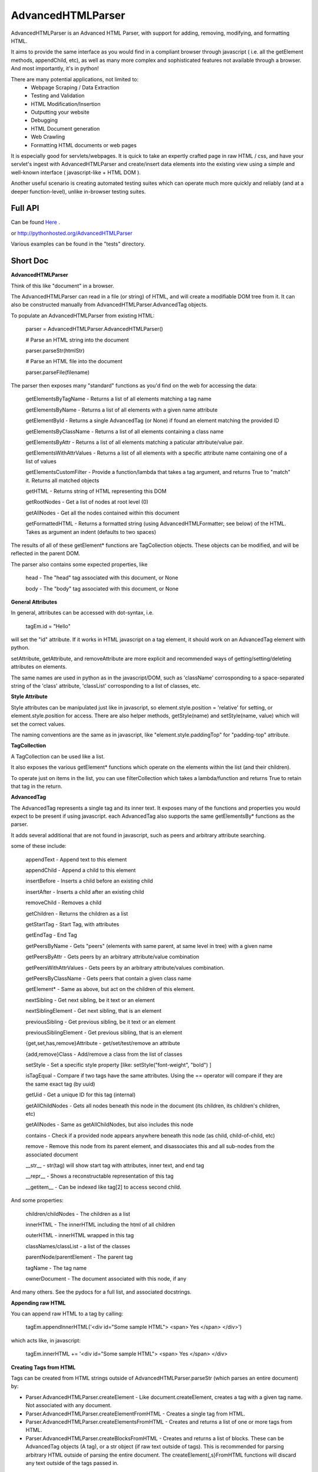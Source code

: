 
AdvancedHTMLParser
==================

AdvancedHTMLParser is an Advanced HTML Parser, with support for adding, removing, modifying, and formatting HTML. 

It aims to provide the same interface as you would find in a compliant browser through javascript ( i.e. all the getElement methods, appendChild, etc), as well as many more complex and sophisticated features not available through a browser. And most importantly, it's in python!


There are many potential applications, not limited to:
 * Webpage Scraping / Data Extraction
 * Testing and Validation
 * HTML Modification/Insertion
 * Outputting your website
 * Debugging
 * HTML Document generation
 * Web Crawling
 * Formatting HTML documents or web pages


It is especially good for servlets/webpages. It is quick to take an expertly crafted page in raw HTML / css, and have your servlet's ingest with AdvancedHTMLParser and create/insert data elements into the existing view using a simple and well-known interface ( javascript-like + HTML DOM ).

Another useful scenario is creating automated testing suites which can operate much more quickly and reliably (and at a deeper function-level), unlike in-browser testing suites.


Full API
--------

Can be found  `Here <http://htmlpreview.github.io/?https://github.com/kata198/AdvancedHTMLParser/blob/master/doc/AdvancedHTMLParser.html>`_ .

or http://pythonhosted.org/AdvancedHTMLParser

Various examples can be found in the "tests" directory.

Short Doc
---------


**AdvancedHTMLParser**


Think of this like "document" in a browser.

The AdvancedHTMLParser can read in a file (or string) of HTML, and will create a modifiable DOM tree from it. It can also be constructed manually from AdvancedHTMLParser.AdvancedTag objects.


To populate an AdvancedHTMLParser from existing HTML:

	parser = AdvancedHTMLParser.AdvancedHTMLParser()


	# Parse an HTML string into the document

	parser.parseStr(htmlStr)


	# Parse an HTML file into the document

	parser.parseFile(filename)



The parser then exposes many "standard" functions as you'd find on the web for accessing the data:

    getElementsByTagName   - Returns a list of all elements matching a tag name

    getElementsByName      - Returns a list of all elements with a given name attribute

    getElementById         - Returns a single AdvancedTag (or None) if found an element matching the provided ID

    getElementsByClassName - Returns a list of all elements containing a class name

    getElementsByAttr       - Returns a list of all elements matching a paticular attribute/value pair.

    getElementsWithAttrValues - Returns a list of all elements with a specific attribute name containing one of a list of values

    getElementsCustomFilter - Provide a function/lambda that takes a tag argument, and returns True to "match" it. Returns all matched objects

    getHTML                 - Returns string of HTML representing this DOM

    getRootNodes            - Get a list of nodes at root level (0)

    getAllNodes             - Get all the nodes contained within this document

    getFormattedHTML        - Returns a formatted string (using AdvancedHTMLFormatter; see below) of the HTML. Takes as argument an indent (defaults to two spaces)


The results of all of these getElement\* functions are TagCollection objects. These objects can be modified, and will be reflected in the parent DOM.


The parser also contains some expected properties, like


	head                    - The "head" tag associated with this document, or None

	body                    - The "body" tag associated with this document, or None


**General Attributes**

In general, attributes can be accessed with dot-syntax, i.e.

	tagEm.id = "Hello"

will set the "id" attribute. If it works in HTML javascript on a tag element, it should work on an AdvancedTag element with python.

setAttribute, getAttribute, and removeAttribute are more explicit and recommended ways of getting/setting/deleting attributes on elements.

The same names are used in python as in the javascript/DOM, such as 'className' corrosponding to a space-separated string of the 'class' attribute, 'classList' corrosponding to a list of classes, etc.



**Style Attribute**

Style attributes can be manipulated just like in javascript, so element.style.position = 'relative' for setting, or element.style.position for access. There are also helper methods, getStyle(name) and setStyle(name, value) which will set the  correct values.

The naming conventions are the same as in javascript, like "element.style.paddingTop" for "padding-top" attribute.


**TagCollection**

A TagCollection can be used like a list.

It also exposes the various getElement\* functions which operate on the elements within the list (and their children).


To operate just on items in the list, you can use filterCollection which takes a lambda/function and returns True to retain that tag in the return.

**AdvancedTag**

The AdvancedTag represents a single tag and its inner text. It exposes many of the functions and properties you would expect to be present if using javascript.
each AdvancedTag also supports the same getElementsBy\* functions as the parser.

It adds several additional that are not found in javascript, such as peers and arbitrary attribute searching.


some of these include:

    appendText              -  Append text to this element

    appendChild             -  Append a child to this element

    insertBefore            -  Inserts a child before an existing child

    insertAfter             - Inserts a child after an existing child

    removeChild             -  Removes a child

    getChildren             - Returns the children as a list

    getStartTag             - Start Tag, with attributes

    getEndTag               - End Tag

    getPeersByName          - Gets "peers" (elements with same parent, at same level in tree) with a given name

    getPeersByAttr          - Gets peers by an arbitrary attribute/value combination

    getPeersWithAttrValues  - Gets peers by an arbitrary attribute/values combination. 

    getPeersByClassName   - Gets peers that contain a given class name

    getElement\*            - Same as above, but act on the children of this element.

    nextSibling            - Get next sibling, be it text  or  an element

    nextSiblingElement     - Get next sibling, that is an element

    previousSibling            - Get previous sibling, be it text  or  an element

    previousSiblingElement     - Get previous sibling, that is an element

    {get,set,has,remove}Attribute  - get/set/test/remove an attribute

    {add,remove}Class       - Add/remove a class from the list of classes

    setStyle                - Set a specific style property [like: setStyle("font-weight", "bold") ]

    isTagEqual              - Compare if two tags have the same attributes. Using the == operator will compare if they are the same exact tag (by uuid)

    getUid                  - Get a unique ID for this tag (internal)

    getAllChildNodes        - Gets all nodes beneath this node in the document (its children, its children's children, etc)

    getAllNodes             - Same as getAllChildNodes, but also includes this node

    contains                - Check if a provided node appears anywhere beneath this node (as child, child-of-child, etc)

    remove                  - Remove this node from its parent element, and disassociates this and all sub-nodes from the associated document

    __str__                 - str(tag) will show start tag with attributes, inner text, and end tag

    __repr__                - Shows a reconstructable representation of this tag

    __getitem__             - Can be indexed like tag[2] to access second child.


And some properties:

    children/childNodes     - The children as a list

    innerHTML               - The innerHTML including the html of all children

    outerHTML               - innerHTML wrapped in this tag

    classNames/classList    - a list of the classes

    parentNode/parentElement - The parent tag

    tagName                - The tag name

    ownerDocument          - The document associated with this node, if any


And many others. See the pydocs for a full list, and associated docstrings.


**Appending raw HTML**

You can append raw HTML to a tag by calling:

	tagEm.appendInnerHTML('<div id="Some sample HTML"> <span> Yes </span> </div>')

which acts like, in javascript:

	tagEm.innerHTML += '<div id="Some sample HTML"> <span> Yes </span> </div>


**Creating Tags from HTML**

Tags can be created from HTML strings outside of AdvancedHTMLParser.parseStr (which parses an entire document) by:


* Parser.AdvancedHTMLParser.createElement - Like document.createElement, creates a tag with a given tag name. Not associated with any document.

* Parser.AdvancedHTMLParser.createElementFromHTML - Creates a single tag from HTML.

* Parser.AdvancedHTMLParser.createElementsFromHTML - Creates and returns a list of one or more tags from HTML.

* Parser.AdvancedHTMLParser.createBlocksFromHTML - Creates and returns a list of blocks. These can be AdvancedTag objects (A tag), or a str object (if raw text outside of tags). This is recommended for parsing arbitrary HTML outside of parsing the entire document. The createElement{,s}FromHTML functions will discard any text outside of the tags passed in.



Advanced Filtering
------------------

AdvancedHTMLParser contains two kinds of "Advanced Filtering":

**find**

The most basic unified-search, AdvancedHTMLParser has a "find" method on it. This will search all nodes with a single, simple query.

This is not as robust as the "filter" method (which can also be used on any tag or TagCollection), but does not require any dependency packages.

	find - Perform a search of elements using attributes as keys and potential values as values


	   (i.e.  parser.find(name='blah', tagname='span')  will return all elements in this document

		 with the name "blah" of the tag type "span" )


	Arguments are key = value, or key can equal a tuple/list of values to match ANY of those values.


	Append a key with __contains to test if some strs (or several possible strs) are within an element

	Append a key with __icontains to perform the same __contains op, but ignoring case


	Special keys:

	   tagname    - The tag name of the element

	   text       - The text within an element


	NOTE: Empty string means both "not set" and "no value" in this implementation.



Example:

    cheddarElements = parser.find(name='items', text__icontains='cheddar')


**filter**

If you have QueryableList installed (a default dependency since 7.0.0 to AdvancedHTMLParser, but can be skipped with '\-\-no\-deps' passed to setup.py)

then you can take advantage of the advanced "filter" methods, on either the parser (entire document), any tag (that tag and nodes beneath), or tag collection (any of those tags, or any tags beneath them).

A full explanation of the various filter modes that QueryableList supports can be found at https://github.com/kata198/QueryableList

Special keys are: "tagname" for the tag name, and "text" for the inner text of a node.

An attribute that is unset has a value of None, which is different than a set attribute with an empty value ''. 


The AdvancedHTMLParser has:

	filter / filterAnd      - Perform a filter query on all nodes in this document, returning a TagCollection of elements matching ALL criteria

	filterOr                - Perform a filter query on all nodes in this document, returning a TagCollection of elements matching ANY criteria


Every AdvancedTag has:

	filter / filterAnd      - Perform a filter query on this nodes and all sub-nodes, returning a TagCollection of elements matching ALL criteria

	filterOr                - Perform a filter query on this nodes and all sub-nodes, returning a TagCollection of elements matching ANY criteria


Every TagCollection has:


	filter / filterAnd      - Perform a filter query on JUST the nodes contained within this list (no children), returning a TagCollection of elements matching ALL criteria

	filterOr                - Perform a filter query on JUST the nodes contained within this list (no children), returning a TagCollection of elements matching ANY criteria

	filterAll / filterAllAnd - Perform a filter query on the nodes contained within this list, and all of their sub-nodes, returning a TagCollection of elements matching ALL criteria

	filterAllOr              - Perform a filter query on the nodes contained within this list, and all of their sub-nodes, returning a TagCollection of elements matching ANY criteria



Validation
----------
Validation can be performed by using ValidatingAdvancedHTMLParser. It will raise an exception if an assumption would have to be made to continue parsing (i.e. something important).


InvalidCloseException - Tried to close a tag that shouldn't have been closed


MissedCloseException  - Missed a non-optional close of a tag that would lead to causing an assumption during parsing.



IndexedAdvancedHTMLParser
-------------------------

IndexedAdvancedHTMLParser provides the ability to use indexing for faster search. If you are just parsing and not modifying, this is your best bet. If you are modifying the DOM tree, make sure you call IndexedAdvancedHTMLParser.reindex() before relying on them.

Each of the get\* functions above takes an additional "useIndex" function, which can also be set to False to skip index. See constructor for more information, and "Performance and Indexing" section below.

AdvancedHTMLFormatter and formatHTML
------------------------------------

The AdvancedHTMLFormatter formats HTML into a pretty layout. It can handle elements like pre, core, script, style, etc to keep their contents preserved, but does not understand CSS rules.

The methods are:

   parseStr               - Parse a string of contents
   parseFile              - Parse a filename or file object

   getHTML                - Get the formatted html


A script, formatHTML comes with this package and will perform formatting on an input file, and output to a file or stdout:

    Usage: formatHTML (optional: /path/to/in.html) (optional: [/path/to/output.html])

      Formats HTML on input and writes to output file, or stdout if output file is omitted.


    If output filename is not specified or is empty string, output will be to stdout.

    If input filename is not specified or is empty string, input will be from stdin


Notes
-----

* Each tag has a generated unique ID which is assigned at create time. The search functions use these to prevent duplicates in search results. There is a global function in the module, AdvancedHTMLParser.uniqueTags, which will filter a list of tags and remove any duplicates. TagCollections will only allow one instance of a tag (no duplicates)
* In general, for tag names and attribute names, you should use lowercase values. During parsing, the parser will lowercase attribute names (like NAME="Abc" becomes name="Abc"). During searching, however, for performance reasons, it is assumed you are passing in already-lowercased strings. If you can't trust the input to be lowercase, then it is your responsibility to call .lower() before calling .getElementsBy\*
* If you are using this to construct HTML and not search, I recommend either setting the index params to False in the constructor, or calling  AdvancedHTMLParser.disableIndexing()
* There are additional functions and usages not documented here, check the file for more information.

Performance and Indexing
------------------------

Performance is very good using this class. The performance can be further enhanced via several indexing tunables:

Firstly, in the constructor of IndexedAdvancedHTMLParser and in the reindex method is a boolean to be set which determines if each field is indexed (e.x. indexIDs will make getElementByID use an index).

If an index is used, parsing time slightly goes up, but searches become O(1) (from root node, slightly less efficent from other nodes) instead of O(n) [n=num elements].

By default, IDs, Names, Tag Names, Class Names are indexed.

You can add an index for any arbitrary field (used in getElementByAttr) via IndexedAdvancedHTMLParser.addIndexOnAttribute('src'), for example, to index the 'src' attribute. This index can be removed via removeIndexOnAttribute.


Dependencies
------------

AdvancedHTMLParser can be installed without dependencies (pass '\-\-no\-deps' to setup.py), and everything will function EXCEPT filter\* methods.

By default, https://github.com/kata198/QueryableList will be installed, which will enable support for those additional filter methods.


Example Usage
-------------

See `This Example <https://raw.githubusercontent.com/kata198/AdvancedHTMLParser/master/example.py>`_ for an example of parsing store data using this class.

Changes
-------
See: https://raw.githubusercontent.com/kata198/AdvancedHTMLParser/master/ChangeLog


Contact Me / Support
--------------------

I am available by email to provide support, answer questions, or otherwise  provide assistance in using this software. Use my email kata198 at gmail.com with "AdvancedArgumentParser" in the subject line.

Unit Tests
----------

See "tests" directory available in github. Use "runTests.py" within that directory. Tests use my `GoodTests <https://github.com/kata198/GoodTests>`_ framework. It will download it to the current directory if not found in path, so you don't need to worry that it's a dependency.

